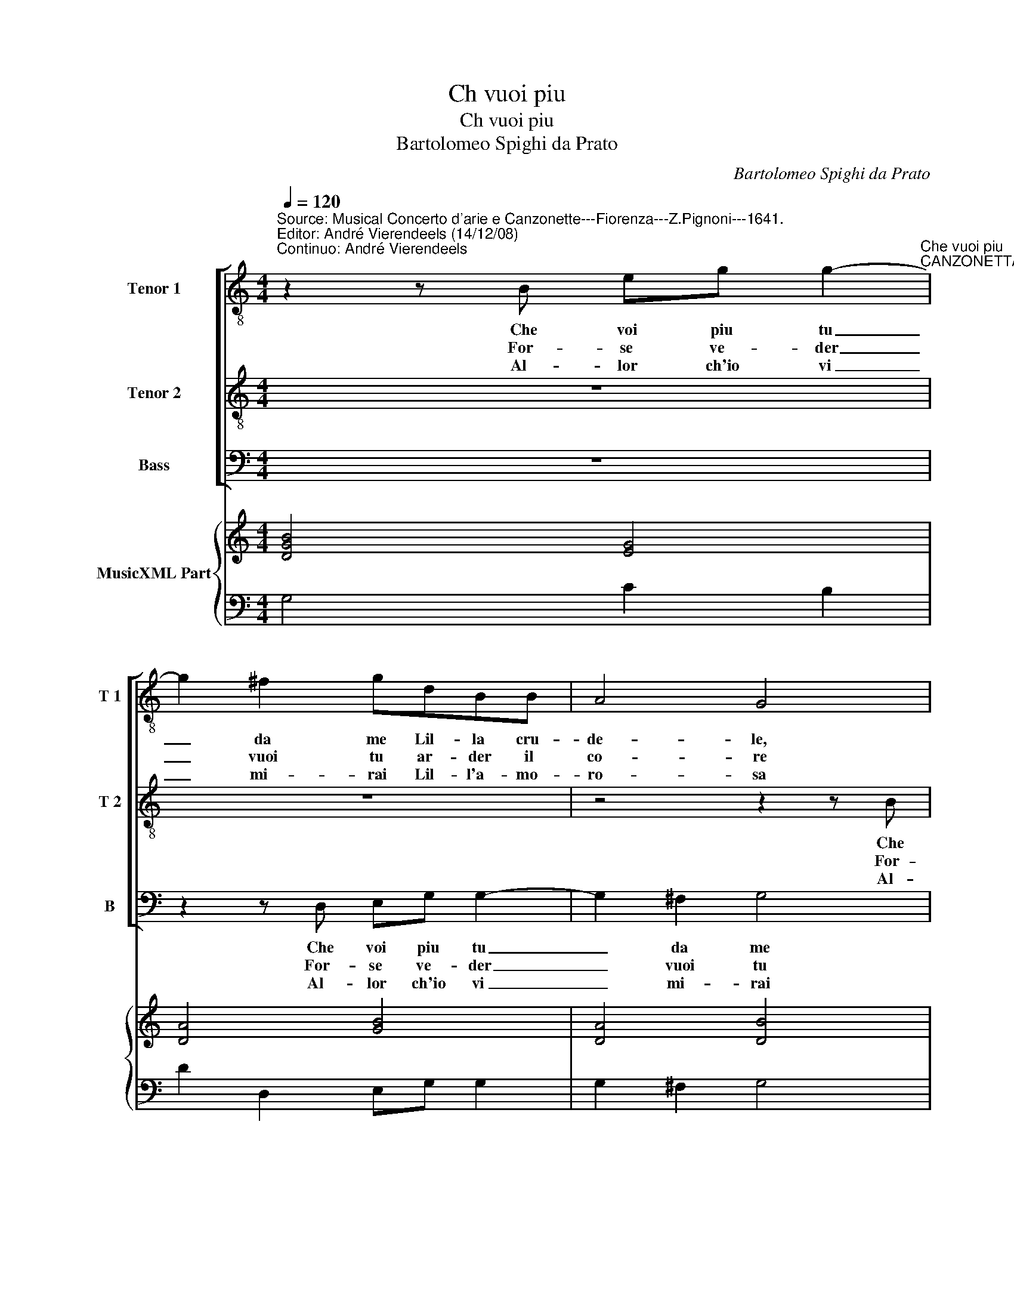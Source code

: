 X:1
T:Ch vuoi piu
T:Ch vuoi piu
T:Bartolomeo Spighi da Prato
C:Bartolomeo Spighi da Prato
%%score [ 1 2 3 ] { ( 4 6 ) | 5 }
L:1/8
Q:1/4=120
M:4/4
K:C
V:1 treble-8 nm="Tenor 1" snm="T 1"
V:2 treble-8 nm="Tenor 2" snm="T 2"
V:3 bass nm="Bass" snm="B"
V:4 treble nm="MusicXML Part"
V:6 treble 
V:5 bass 
V:1
"^Source: Musical Concerto d'arie e Canzonette---Fiorenza---Z.Pignoni---1641.\nEditor: André Vierendeels (14/12/08)\nContinuo: André Vierendeels" z2 z B eg g2-"^Che vuoi piu""^CANZONETTA" | %1
w: Che voi piu tu|
w: For- se ve- der|
w: Al- lor ch'io vi|
 g2 ^f2 gdBB | A4 G4 | z cBB A4 | BBAd c2 c2 | B4 z agg | f4 e4 | z Adc A4 |[M:2/4] G4 :: z4 | %10
w: _ da me Lil- la cru-|de- le,|Lil- la cru- de-|le che voi tu piu da|me Lil- la cru-|de- le|Lil- la cru- de-|le.||
w: _ vuoi tu ar- der il|co- re|ar- der il co-|re, For- e ve- der vuoi|tu ar- der il|co- re|ar- der il co-|re.||
w: _ mi- rai Lil- l'a- mo-|ro- sa|Lil- l'a- mo- ro-|sa, Al- lor ch'io vi mi-|rai- Lil- l'a- mo-|ro- sa|Lil- l'a- mo- ro-|sa||
[M:4/4] z2 gf e2 ag | fe/f/ de/f/ g2 e2 | z2 fe dc/d/ BA/B/ | ccdc B4 | B2 z2 z4 | z Bcd e4 | %16
w: Io con pre s'e fe-|ri- * * * * * * to-|e fe ri- * * * * *|* t'e qua- s'es- tin-|to|un ch'e gia vin-|
w: Lo co- fir- ma la-|fiam- * * * * * * ma|la- * fiam- * * * * *|* m'a po- c'a po-|co|e ch'e ve- der|
w: Et hor per mio- des-|tin- * * * * * * m'ha-|mio des- tin _ _ _ _ _|_ m'ha- ve- te mor-|to|m'ha- ve- te mor-|
 dGAB A2 A2 | Gcde ^d4 | e4 d4- | d2 dg g2 ^f2 | g8 :| %21
w: to ah' che piu tor- men-|tar, un ch'e gia vin-|to, un|_ ch'e gia vin- *|to.|
w: vuoi piu s'e- gl'e nel fo-|co,- e che ve- der|vuoi s'e-|* gl'e nel fo- *|co.|
w: to, et hor per mio des-|tin m'ha- ve- te mor-|to, m'ha-|* ve- te mor- *|to.|
V:2
 z8 | z8 | z4 z2 z B | ce e4 ^d2 | eecB A4 | G2 z G Ac c2- | c2 B2 ccAG | ^F2 G4 F2 |[M:2/4] G4 :: %9
w: ||Che|voi piu tu da|me Lil- la cru- de-|la che- voi piu tu|_ da me Lil- la cru-|de- * *|le.|
w: ||For-|se ve- der vuoi|tu ar- der il co-|re, for e ve- der|_ vuoi tu r- der il|co- * *|re.|
w: ||Al-|lor ch'io vi mi-|rai- Lil- l'a- mo- ro-|sa Lil- l'a- mo- ro-|* * sa Lil- l'- mo-|ro- * *|sa|
 z2 dc |[M:4/4] B2 ed cB/c/ AB/c/ | d2 B2 z2 cB | A2 dc BA/B/ GF/G/ | AABA ^G4 | %14
w: Io son|pre- s'e fe- ri- * * * * *|* to io son|pre- s'e fe- ri- * * * * *|* t'e qua- s'es- tin-|
w: Lo con-|fir- mar la fiam- * * * * *|* ma lo con-|fir- mar la fiam- * * * * *|* m'a po- c'a po-|
w: Et hor|per mio des- tin- _ _ _ _ _|_ _ et hor|per mio des- tin _ _ _ _ _|_ m'ha- ve- te mor-|
 ^G"^-natural"GAB A2 A2 | G4 z4 | z edd c4 | BGFE ^F2 F2 | E2 B4 AB | A8 | G8 :| %21
w: to, ahi, che piu tor- men-|tar|un ch'e gia vin-|to, ah' che piu tor- men-|tar, un che gia|vin-|to.|
w: co, e ch'e ve- der vuoi|piu|e che ve- der|voi- piu, e che ve- der|vuoi s'e- gl'e nel|fo-|co.|
w: to, et hor per mio des-|tin|m'ha- ve- te mor-|to,- et hor per mio des-|tn m'ha- ve- te|mor-|to.|
V:3
 z8 | z2 z D, E,-G, G,2- | G,2 ^F,2 G,4 | z A,G,G, F,4 | E,E,F,G, G,2 ^F,2 | %5
w: |Che voi piu tu|_ da me|Lil- la cru- de-|le, che voi tu piu da|
w: |For- se ve- der|_ vuoi tu|ar- der il co-|re, for- se ve- der vuoi|
w: |Al- lor ch'io vi|_ mi- rai|Lil- l'a- mo- ro-|sa, al- lor ch'io vi mi-|
 G,4 z"^-natural" F,E,E, | D,4 C,4 | z D,B,,C, D,4 |[M:2/4] G,,4 :: z4 |[M:4/4] z8 | %11
w: me Ll- la cru-|de- le|Lil- la cru- de-|le|||
w: tu ar- der il|co- re|ar- der l co-|re|||
w: rai Lil- l'a- mo-|ro- a|Lil- l'a- mo- ro-|sa.|||
 z2 G,F, E,2 A,G, | F,E,/F,/ D,E,/F,/ G,2 z D, | A,,2 D,2 E,4 | E,2 z2 z4 | z G,,A,,B,, C,4 | %16
w: Io son pre- s'e fe-|ri- * * * * * to e|qua- s'es- tin-|to|un ch'e gia vin-|
w: lo con- fir- ma la|fiam- * * * * * ma m'a|po- c'a po-|co|e ch'e ve- der|
w: Et hor per mi des-|tin _ _ _ _ _ _ m'h-|ve- te mor-|to|m'ha- ve- te mor-|
 B,,E,^F,G, G,2 F,2 | G,E,D,C, B,,4 | E,4 G,4- | G,2 ^F,G, D,4 | G,,8 :| %21
w: to, ah' che piu tor- men-|tar, un ch'e gia vin-|to, un|_ ch'e gia vin-|to.|
w: vuoi piu s'e- gl'e nel fo-|co, e che ve- der|vuoi s'e-|* gl'e nel fo-|co.|
w: to, m'ha- ve- te mor- to,|et hor per mio des-|tin, m'ha-|* ve- te mor-|to.|
V:4
 [DGB]4 [EG]4 | [DA]4 [GB]4 | [DA]4 [DB]4 | [Ac]2 [GB]2 A4 | [EB]2 [FA]2 [DA]4 | %5
 [DB]4 [FA]2 [Gc]2 | [Fd]4 [Gc]4 | [^FA]2 [DG]2 [DA]4 |[M:2/4] [DGB]4 :: [DG]4 | %10
[M:4/4] [DGB]2 [Gc]2 [Ec]2 [FA]2 | [DA]2 [DB]2 [Ec]2 [Fc]2 | [FA]2 [DA]2 [DB]2 [FA]2 | %13
 [EA]2 [FA]2 [EB]4 | [^GB]2 [EG]2 [Ec]4 | [DB]4 [EG]4 | D8 | D4 ^D4 | E4 D4 | D8 | D8 :| %21
V:5
 G,4 C2 B,2 | D2 D,2 E,G, G,2 | G,2 ^F,2 G,4 | z A,G,G, F,4 | E,E,F,G, G,2 ^F,2 | G,4 z F,E,E, | %6
 D,4 C,4 | z D,B,,C, D,4 |[M:2/4] G,,4 :: z2 DC |[M:4/4] B,2 E,2 A,2 F,2 | D,2 G,F, E,2 A,G, | %12
 F,E,/F,/ D,E,/F,/ G,2 z D, | A,,2 D,2 E,4 | E,2 z2 z4 | G,G,,A,,B,, C,4 | %16
 B,,E,^F,G, G,2"^Notes: original keys: Ut 3rd, Ut 4rth, Fa 4rth\n            editorial accidentals above the staff" F,2 | %17
 G,E,D,C, B,,4 | E,4 G,4- | G,2 ^F,G, F,4 | G,,8 :| %21
V:6
 x8 | x8 | x8 | x8 | x8 | x8 | x8 | x8 |[M:2/4] x4 :: x4 |[M:4/4] x8 | x8 | x8 | x8 | x8 | x8 | %16
 G2 A2 ABcA | G2 B2 BAG^F | G8 | A4 ABcd | [GB]8 :| %21

